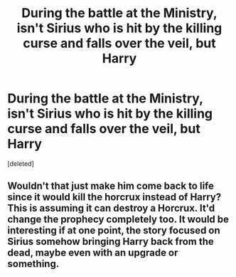 #+TITLE: During the battle at the Ministry, isn't Sirius who is hit by the killing curse and falls over the veil, but Harry

* During the battle at the Ministry, isn't Sirius who is hit by the killing curse and falls over the veil, but Harry
:PROPERTIES:
:Score: 2
:DateUnix: 1596387148.0
:DateShort: 2020-Aug-02
:FlairText: Request
:END:
[deleted]


** Wouldn't that just make him come back to life since it would kill the horcrux instead of Harry? This is assuming it can destroy a Horcrux. It'd change the prophecy completely too. It would be interesting if at one point, the story focused on Sirius somehow bringing Harry back from the dead, maybe even with an upgrade or something.
:PROPERTIES:
:Author: Gladius01
:Score: 1
:DateUnix: 1596387418.0
:DateShort: 2020-Aug-02
:END:
